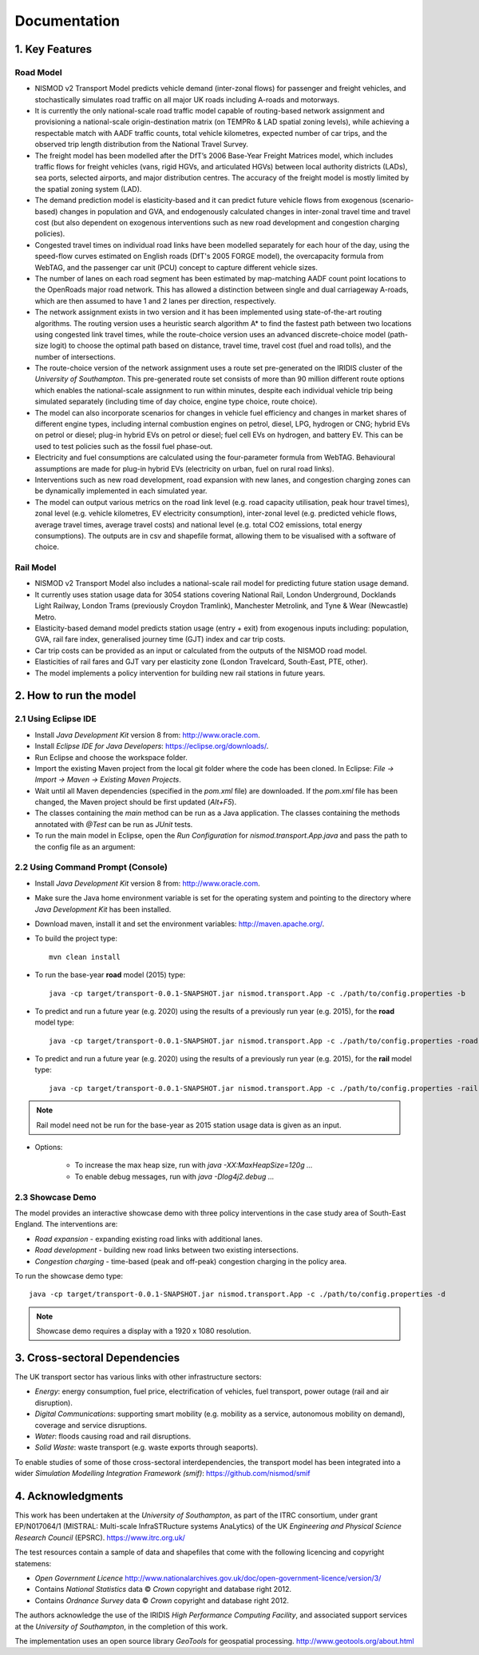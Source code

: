 =============
Documentation
=============

1. Key Features
===============

Road Model
----------

*	NISMOD v2 Transport Model predicts vehicle demand (inter-zonal flows) for passenger and freight vehicles, and stochastically simulates road traffic on all major UK roads including A-roads and motorways.
*	It is currently the only national-scale road traffic model capable of routing-based network assignment and provisioning a national-scale origin-destination matrix (on TEMPRo & LAD spatial zoning levels), while achieving a respectable match with AADF traffic counts, total vehicle kilometres, expected number of car trips, and the observed trip length distribution from the National Travel Survey. 
*	The freight model has been modelled after the DfT’s 2006 Base-Year Freight Matrices model, which includes traffic flows for freight vehicles (vans, rigid HGVs, and articulated HGVs) between local authority districts (LADs), sea ports, selected airports, and major distribution centres. The accuracy of the freight model is mostly limited by the spatial zoning system (LAD).
*	The demand prediction model is elasticity-based and it can predict future vehicle flows from exogenous (scenario-based) changes in population and GVA, and endogenously calculated changes in inter-zonal travel time and travel cost (but also dependent on exogenous interventions such as new road development and congestion charging policies).
*	Congested travel times on individual road links have been modelled separately for each hour of the day, using the speed-flow curves estimated on English roads (DfT's 2005 FORGE model), the overcapacity formula from WebTAG, and the passenger car unit (PCU) concept to capture different vehicle sizes.
*	The number of lanes on each road segment has been estimated by map-matching AADF count point locations to the OpenRoads major road network. This has allowed a distinction between single and dual carriageway A-roads, which are then assumed to have 1 and 2 lanes per direction, respectively.
*	The network assignment exists in two version and it has been implemented using state-of-the-art routing algorithms. The routing version uses a heuristic search algorithm A* to find the fastest path between two locations using congested link travel times, while the route-choice version uses an advanced discrete-choice model (path-size logit) to choose the optimal path based on distance, travel time, travel cost (fuel and road tolls), and the number of intersections.
*	The route-choice version of the network assignment uses a route set pre-generated on the IRIDIS cluster of the *University of Southampton*. This pre-generated route set consists of more than 90 million different route options which enables the national-scale assignment to run within minutes, despite each individual vehicle trip being simulated separately (including time of day choice, engine type choice, route choice).
*	The model can also incorporate scenarios for changes in vehicle fuel efficiency and changes in market shares of different engine types, including internal combustion engines on petrol, diesel, LPG, hydrogen or CNG; hybrid EVs on petrol or diesel; plug-in hybrid EVs on petrol or diesel; fuel cell EVs on hydrogen, and battery EV. This can be used to test policies such as the fossil fuel phase-out.
* 	Electricity and fuel consumptions are calculated using the four-parameter formula from WebTAG. Behavioural assumptions are made for plug-in hybrid EVs (electricity on urban, fuel on rural road links).
*	Interventions such as new road development, road expansion with new lanes, and congestion charging zones can be dynamically implemented in each simulated year.
*	The model can output various metrics on the road link level (e.g. road capacity utilisation, peak hour travel times), zonal level (e.g. vehicle kilometres, EV electricity consumption), inter-zonal level (e.g. predicted vehicle flows, average travel times, average travel costs) and national level (e.g. total CO2 emissions, total energy consumptions). The outputs are in csv and shapefile format, allowing them to be visualised with a software of choice.

Rail Model
----------

*	NISMOD v2 Transport Model also includes a national-scale rail model for predicting future station usage demand.
*	It currently uses station usage data for 3054 stations covering National Rail, London Underground, Docklands Light Railway, London Trams (previously Croydon Tramlink), Manchester Metrolink, and Tyne & Wear (Newcastle) Metro.
*	Elasticity-based demand model predicts station usage (entry + exit) from exogenous inputs including: population, GVA, rail fare index, generalised journey time (GJT) index and car trip costs.
*	Car trip costs can be provided as an input or calculated from the outputs of the NISMOD road model.
*	Elasticities of rail fares and GJT vary per elasticity zone (London Travelcard, South-East, PTE, other).
* 	The model implements a policy intervention for building new rail stations in future years.


2. How to run the model
=======================

2.1 Using Eclipse IDE
---------------------

* Install *Java Development Kit* version 8 from: http://www.oracle.com.
* Install *Eclipse IDE for Java Developers*: https://eclipse.org/downloads/.
* Run Eclipse and choose the workspace folder.
* Import the existing Maven project from the local git folder where the code has been cloned. In Eclipse: *File -> Import -> Maven -> Existing Maven Projects*. 
* Wait until all Maven dependencies (specified in the *pom.xml* file) are downloaded. If the *pom.xml* file has been changed, the Maven project should be first updated (*Alt+F5*).
* The classes containing the *main* method can be run as a Java application. The classes containing the methods annotated with *@Test* can be run as *JUnit* tests.
* To run the main model in Eclipse, open the *Run Configuration* for *nismod.transport.App.java* and pass the path to the config file as an argument:

.. image:: ../images/configuration.jpg

2.2 Using Command Prompt (Console)
----------------------------------

* Install *Java Development Kit* version 8 from: http://www.oracle.com.
* Make sure the Java home environment variable is set for the operating system and pointing to the directory where *Java Development Kit* has been installed.
* Download maven, install it and set the environment variables: http://maven.apache.org/.
* To build the project type::

    mvn clean install
* To run the base-year **road** model (2015) type::

    java -cp target/transport-0.0.1-SNAPSHOT.jar nismod.transport.App -c ./path/to/config.properties -b
* To predict and run a future year (e.g. 2020) using the results of a previously run year (e.g. 2015), for the **road** model type::

    java -cp target/transport-0.0.1-SNAPSHOT.jar nismod.transport.App -c ./path/to/config.properties -road 2020 2015
* To predict and run a future year (e.g. 2020) using the results of a previously run year (e.g. 2015), for the **rail** model type::

    java -cp target/transport-0.0.1-SNAPSHOT.jar nismod.transport.App -c ./path/to/config.properties -rail 2020 2015

.. note:: Rail model need not be run for the base-year as 2015 station usage data is given as an input.

* Options:

    * To increase the max heap size, run with `java -XX:MaxHeapSize=120g ...`
    * To enable debug messages, run with `java -Dlog4j2.debug ...`


2.3 Showcase Demo
-----------------

The model provides an interactive showcase demo with three policy interventions in the case study area of South-East England. The interventions are:

* *Road expansion* - expanding existing road links with additional lanes.
* *Road development* - building new road links between two existing intersections.
* *Congestion charging* - time-based (peak and off-peak) congestion charging in the policy area.

To run the showcase demo type::

    java -cp target/transport-0.0.1-SNAPSHOT.jar nismod.transport.App -c ./path/to/config.properties -d

.. image:: ../images/LandingGUI.png

.. image:: ../images/RoadExpansion.png

.. image:: ../images/RoadDevelopment.png

.. image:: ../images/CongestionCharging.png

.. note:: Showcase demo requires a display with a 1920 x 1080 resolution.

3. Cross-sectoral Dependencies
==============================

The UK transport sector has various links with other infrastructure sectors:

* *Energy*: energy consumption, fuel price, electrification of vehicles, fuel transport, power outage (rail and air disruption).
* *Digital Communications*: supporting smart mobility (e.g. mobility as a service, autonomous mobility on demand), coverage and service disruptions.
* *Water*: floods causing road and rail disruptions.
* *Solid Waste*: waste transport (e.g. waste exports through seaports).

To enable studies of some of those cross-sectoral interdependencies, the transport model has been integrated into a wider *Simulation Modelling Integration Framework (smif)*:  
https://github.com/nismod/smif

.. image:: ../images/interdependencies.jpg

4. Acknowledgments 
==================

This work has been undertaken at the *University of Southampton*, as part of the ITRC consortium, under grant EP/N017064/1 (MISTRAL: Multi-scale InfraSTRucture systems AnaLytics) of the UK *Engineering and Physical Science Research Council* (EPSRC).  
https://www.itrc.org.uk/

The test resources contain a sample of data and shapefiles that come with the following licencing and copyright statemens:

* *Open Government Licence*  http://www.nationalarchives.gov.uk/doc/open-government-licence/version/3/
* Contains *National Statistics* data © *Crown* copyright and database right 2012.
* Contains *Ordnance Survey* data © *Crown* copyright and database right 2012.

The authors acknowledge the use of the IRIDIS *High Performance Computing Facility*, and associated support services at the *University of Southampton*, in the completion of this work.

The implementation uses an open source library *GeoTools* for geospatial processing.  
http://www.geotools.org/about.html